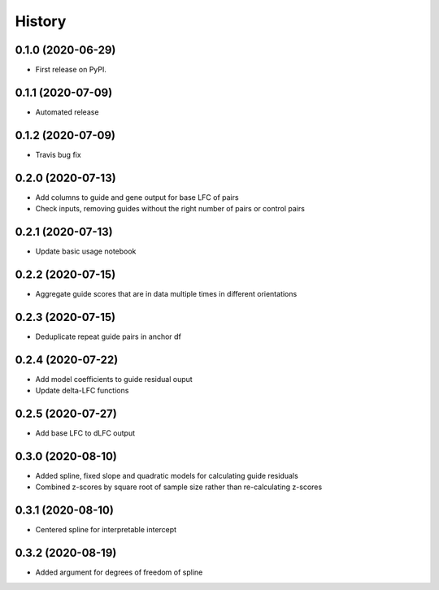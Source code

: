 =======
History
=======

0.1.0 (2020-06-29)
------------------

* First release on PyPI.

0.1.1 (2020-07-09)
------------------

* Automated release

0.1.2 (2020-07-09)
------------------

* Travis bug fix

0.2.0 (2020-07-13)
------------------

* Add columns to guide and gene output for base LFC of pairs
* Check inputs, removing guides without the right number of pairs or control pairs


0.2.1 (2020-07-13)
------------------

* Update basic usage notebook

0.2.2 (2020-07-15)
------------------

* Aggregate guide scores that are in data multiple times in different orientations

0.2.3 (2020-07-15)
------------------

* Deduplicate repeat guide pairs in anchor df

0.2.4 (2020-07-22)
------------------

* Add model coefficients to guide residual ouput
* Update delta-LFC functions

0.2.5 (2020-07-27)
------------------

* Add base LFC to dLFC output

0.3.0 (2020-08-10)
------------------

* Added spline, fixed slope and quadratic models for calculating guide residuals
* Combined z-scores by square root of sample size rather than re-calculating z-scores

0.3.1 (2020-08-10)
------------------
* Centered spline for interpretable intercept

0.3.2 (2020-08-19)
------------------
* Added argument for degrees of freedom of spline
